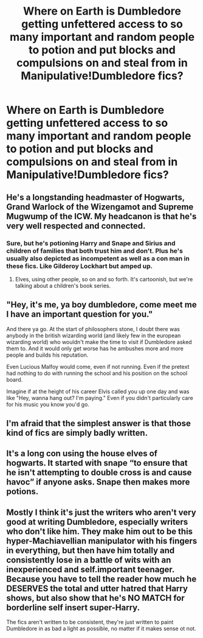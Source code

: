 #+TITLE: Where on Earth is Dumbledore getting unfettered access to so many important and random people to potion and put blocks and compulsions on and steal from in Manipulative!Dumbledore fics?

* Where on Earth is Dumbledore getting unfettered access to so many important and random people to potion and put blocks and compulsions on and steal from in Manipulative!Dumbledore fics?
:PROPERTIES:
:Author: i_atent_ded
:Score: 10
:DateUnix: 1569001208.0
:DateShort: 2019-Sep-20
:FlairText: Discussion
:END:

** He's a longstanding headmaster of Hogwarts, Grand Warlock of the Wizengamot and Supreme Mugwump of the ICW. My headcanon is that he's very well respected and connected.
:PROPERTIES:
:Author: Thrwforksandknives
:Score: 14
:DateUnix: 1569002072.0
:DateShort: 2019-Sep-20
:END:

*** Sure, but he's potioning Harry and Snape and Sirius and children of families that both trust him and don't. Plus he's usually also depicted as incompetent as well as a con man in these fics. Like Gilderoy Lockhart but amped up.
:PROPERTIES:
:Author: i_atent_ded
:Score: 6
:DateUnix: 1569002341.0
:DateShort: 2019-Sep-20
:END:

**** Elves, using other people, so on and so forth. It's cartoonish, but we're talking about a children's book series.
:PROPERTIES:
:Author: Thrwforksandknives
:Score: 7
:DateUnix: 1569002570.0
:DateShort: 2019-Sep-20
:END:


** "Hey, it's me, ya boy dumbledore, come meet me I have an important question for you."

And there ya go. At the start of philosophers stone, I doubt there was anybody in the british wizarding world (and likely few in the european wizarding world) who wouldn't make the time to visit if Dumbledore asked them to. And it would only get worse has he ambushes more and more people and builds his reputation.

Even Lucious Malfoy would come, even if not running. Even if the pretext had nothing to do with running the school and his position on the school board.

Imagine if at the height of his career Elvis called you up one day and was like "Hey, wanna hang out? I'm paying." Even if you didn't particularly care for his music you know you'd go.
:PROPERTIES:
:Author: Astramancer_
:Score: 11
:DateUnix: 1569013786.0
:DateShort: 2019-Sep-21
:END:


** I'm afraid that the simplest answer is that those kind of fics are simply badly written.
:PROPERTIES:
:Author: MrRandom04
:Score: 10
:DateUnix: 1569009047.0
:DateShort: 2019-Sep-21
:END:


** It's a long con using the house elves of hogwarts. It started with snape “to ensure that he isn't attempting to double cross is and cause havoc” if anyone asks. Snape then makes more potions.
:PROPERTIES:
:Author: Garanar
:Score: 3
:DateUnix: 1569027137.0
:DateShort: 2019-Sep-21
:END:


** Mostly I think it's just the writers who aren't very good at writing Dumbledore, especially writers who don't like him. They make him out to be this hyper-Machiavellian manipulator with his fingers in everything, but then have him totally and consistently lose in a battle of wits with an inexperienced and self.important teenager. Because you have to tell the reader how much he DESERVES the total and utter hatred that Harry shows, but also show that he's NO MATCH for borderline self insert super-Harry.

The fics aren't written to be consistent, they're just written to paint Dumbledore in as bad a light as possible, no matter if it makes sense ot not.
:PROPERTIES:
:Author: Dina-M
:Score: 1
:DateUnix: 1569047420.0
:DateShort: 2019-Sep-21
:END:
